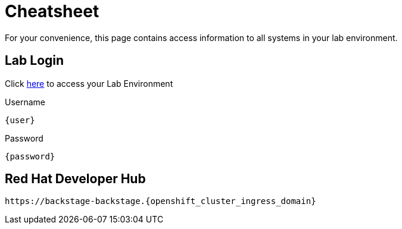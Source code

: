 = Cheatsheet

For your convenience, this page contains access information to all systems in your lab environment.

== Lab Login
Click https://backstage-backstage.{openshift_cluster_ingress_domain}[here,window=_blank] to access your Lab Environment

[.no-copy-label]
.Username
[source,sh,role=execute,subs=attributes+]
----
{user}
----

[.no-copy-label]
.Password
[source,sh,role=execute,subs=attributes+]
----
{password}
----

== Red Hat Developer Hub

[source,sh,role=execute,subs=attributes+]
----
https://backstage-backstage.{openshift_cluster_ingress_domain}
----
